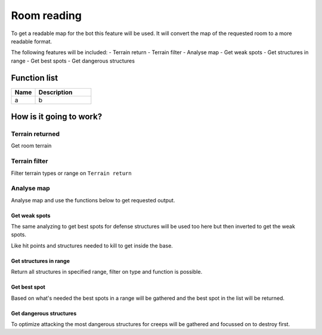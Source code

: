 ########################################################################
Room reading
########################################################################

To get a readable map for the bot this feature will be used. It will convert the map of the requested room to a more readable format.

The following features will be included:
- Terrain return
- Terrain filter
- Analyse map
- Get weak spots
- Get structures in range
- Get best spots
- Get dangerous structures


********************
Function list
********************

.. csv-table::
  :header: Name, Description
  :widths: 30 70
  
  a, b
  

********************
How is it going to work?
********************
Terrain returned
========================

Get room terrain

Terrain filter
========================

Filter terrain types or range on ``Terrain return``

Analyse map
========================

Analyse map and use the functions below to get requested output.

Get weak spots
-------------------
The same analyzing to get best spots for defense structures will be used too here but then inverted to get the weak spots.

Like hit points and structures needed to kill to get inside the base.

Get structures in range
----------------------------
Return all structures in specified range, filter on type and function is possible.

Get best spot
-------------------
Based on what's needed the best spots in a range will be gathered and the best spot in the list will be returned.

Get dangerous structures
-------------------------------------
To optimize attacking the most dangerous structures for creeps will be gathered and focussed on to destroy first.